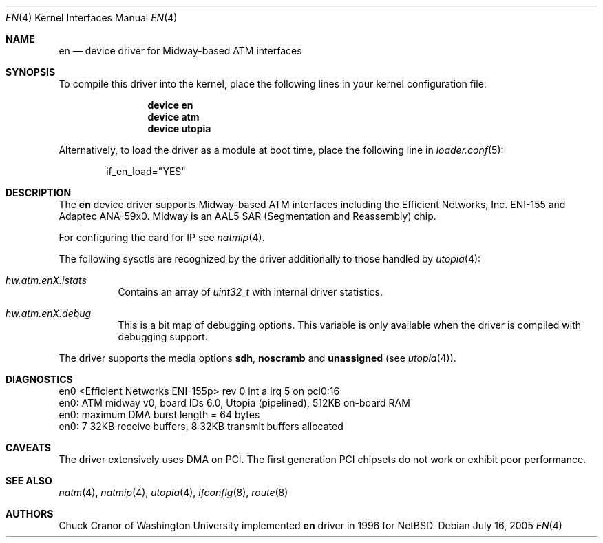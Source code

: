 .\" $FreeBSD: src/share/man/man4/en.4,v 1.22.10.1.2.1 2009/10/25 01:10:29 kensmith Exp $
.\"
.Dd July 16, 2005
.Dt EN 4
.Os
.Sh NAME
.Nm en
.Nd "device driver for Midway-based ATM interfaces"
.Sh SYNOPSIS
To compile this driver into the kernel,
place the following lines in your
kernel configuration file:
.Bd -ragged -offset indent
.Cd "device en"
.Cd "device atm"
.Cd "device utopia"
.Ed
.Pp
Alternatively, to load the driver as a
module at boot time, place the following line in
.Xr loader.conf 5 :
.Bd -literal -offset indent
if_en_load="YES"
.Ed
.Sh DESCRIPTION
The
.Nm
device driver supports Midway-based ATM interfaces including the
Efficient Networks, Inc.\& ENI-155 and Adaptec ANA-59x0.
Midway is an AAL5 SAR (Segmentation and Reassembly) chip.
.Pp
For configuring the card for IP see
.Xr natmip 4 .
.Pp
The following sysctls are recognized by the driver additionally to those
handled by
.Xr utopia 4 :
.Bl -tag -width indent
.It Va hw.atm.enX.istats
Contains an array of
.Vt uint32_t
with internal driver statistics.
.It Va hw.atm.enX.debug
This is a bit map of debugging options.
This variable is only available when the driver is compiled with debugging
support.
.El
.Pp
The driver supports the media options
.Cm sdh ,
.Cm noscramb
and
.Cm unassigned
(see
.Xr utopia 4 ) .
.Sh DIAGNOSTICS
.Bd -literal
en0 <Efficient Networks ENI-155p> rev 0 int a irq 5 on pci0:16
en0: ATM midway v0, board IDs 6.0, Utopia (pipelined), 512KB on-board RAM
en0: maximum DMA burst length = 64 bytes
en0: 7 32KB receive buffers, 8 32KB transmit buffers allocated
.Ed
.Sh CAVEATS
The driver extensively uses DMA on PCI.
The first
generation PCI chipsets do not work or exhibit poor performance.
.Sh SEE ALSO
.Xr natm 4 ,
.Xr natmip 4 ,
.Xr utopia 4 ,
.Xr ifconfig 8 ,
.Xr route 8
.Sh AUTHORS
.An Chuck Cranor
of Washington University implemented
.Nm
driver in 1996 for
.Nx .

